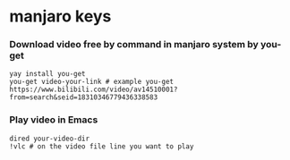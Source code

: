 * manjaro keys 

***  Download video free by command in manjaro system  by you-get 
#+BEGIN_SRC SHELL
yay install you-get 
you-get video-your-link # example you-get https://www.bilibili.com/video/av14510001?from=search&seid=18310346779436338583 
#+END_SRC 

*** Play video in Emacs 
#+BEGIN_SRC SHELL 
dired your-video-dir
!vlc # on the video file line you want to play
#+END_SRC 
